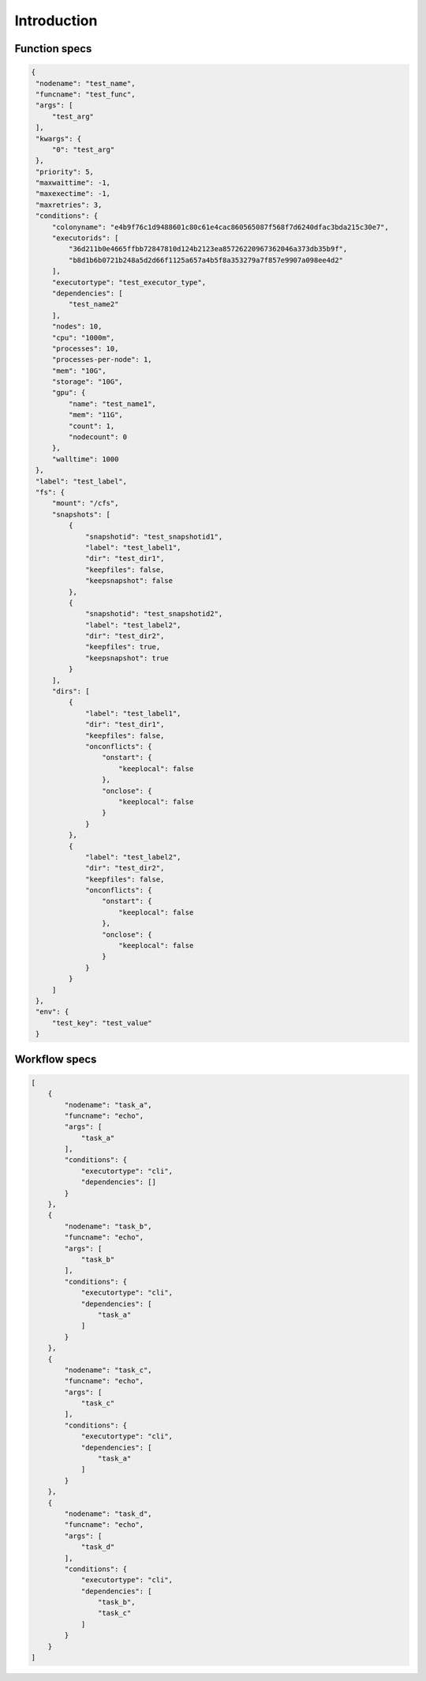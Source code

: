 Introduction
============

Function specs
--------------

.. code-block:: json 

   {
    "nodename": "test_name",
    "funcname": "test_func",
    "args": [
        "test_arg"
    ],
    "kwargs": {
        "0": "test_arg"
    },
    "priority": 5,
    "maxwaittime": -1,
    "maxexectime": -1,
    "maxretries": 3,
    "conditions": {
        "colonyname": "e4b9f76c1d9488601c80c61e4cac860565087f568f7d6240dfac3bda215c30e7",
        "executorids": [
            "36d211b0e4665ffbb72847810d124b2123ea85726220967362046a373db35b9f",
            "b8d1b6b0721b248a5d2d66f1125a657a4b5f8a353279a7f857e9907a098ee4d2"
        ],
        "executortype": "test_executor_type",
        "dependencies": [
            "test_name2"
        ],
        "nodes": 10,
        "cpu": "1000m",
        "processes": 10,
        "processes-per-node": 1,
        "mem": "10G",
        "storage": "10G",
        "gpu": {
            "name": "test_name1",
            "mem": "11G",
            "count": 1,
            "nodecount": 0
        },
        "walltime": 1000
    },
    "label": "test_label",
    "fs": {
        "mount": "/cfs",
        "snapshots": [
            {
                "snapshotid": "test_snapshotid1",
                "label": "test_label1",
                "dir": "test_dir1",
                "keepfiles": false,
                "keepsnapshot": false
            },
            {
                "snapshotid": "test_snapshotid2",
                "label": "test_label2",
                "dir": "test_dir2",
                "keepfiles": true,
                "keepsnapshot": true
            }
        ],
        "dirs": [
            {
                "label": "test_label1",
                "dir": "test_dir1",
                "keepfiles": false,
                "onconflicts": {
                    "onstart": {
                        "keeplocal": false
                    },
                    "onclose": {
                        "keeplocal": false
                    }
                }
            },
            {
                "label": "test_label2",
                "dir": "test_dir2",
                "keepfiles": false,
                "onconflicts": {
                    "onstart": {
                        "keeplocal": false
                    },
                    "onclose": {
                        "keeplocal": false
                    }
                }
            }
        ]
    },
    "env": {
        "test_key": "test_value"
    }

Workflow specs
--------------

.. code-block:: json

    [
        {
            "nodename": "task_a",
            "funcname": "echo",
            "args": [
                "task_a"
            ],
            "conditions": {
                "executortype": "cli",
                "dependencies": []
            }
        },
        {
            "nodename": "task_b",
            "funcname": "echo",
            "args": [
                "task_b"
            ],
            "conditions": {
                "executortype": "cli",
                "dependencies": [
                    "task_a"
                ]
            }
        },
        {
            "nodename": "task_c",
            "funcname": "echo",
            "args": [
                "task_c"
            ],
            "conditions": {
                "executortype": "cli",
                "dependencies": [
                    "task_a"
                ]
            }
        },
        {
            "nodename": "task_d",
            "funcname": "echo",
            "args": [
                "task_d"
            ],
            "conditions": {
                "executortype": "cli",
                "dependencies": [
                    "task_b",
                    "task_c"
                ]
            }
        }
    ]
